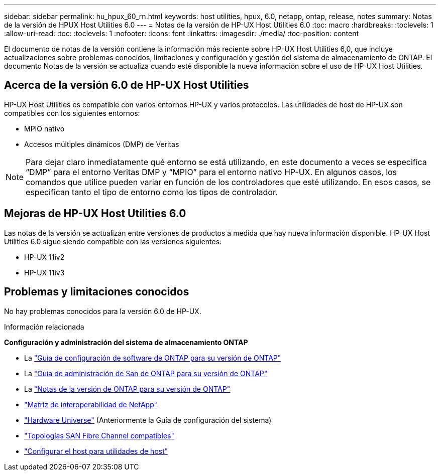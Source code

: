 ---
sidebar: sidebar 
permalink: hu_hpux_60_rn.html 
keywords: host utilities, hpux, 6.0, netapp, ontap, release, notes 
summary: Notas de la versión de HPUX Host Utilities 6.0 
---
= Notas de la versión de HP-UX Host Utilities 6.0
:toc: macro
:hardbreaks:
:toclevels: 1
:allow-uri-read: 
:toc: 
:toclevels: 1
:nofooter: 
:icons: font
:linkattrs: 
:imagesdir: ./media/
:toc-position: content


El documento de notas de la versión contiene la información más reciente sobre HP-UX Host Utilities 6,0, que incluye actualizaciones sobre problemas conocidos, limitaciones y configuración y gestión del sistema de almacenamiento de ONTAP. El documento Notas de la versión se actualiza cuando esté disponible la nueva información sobre el uso de HP-UX Host Utilities.



== Acerca de la versión 6.0 de HP-UX Host Utilities

HP-UX Host Utilities es compatible con varios entornos HP-UX y varios protocolos. Las utilidades de host de HP-UX son compatibles con los siguientes entornos:

* MPIO nativo
* Accesos múltiples dinámicos (DMP) de Veritas



NOTE: Para dejar claro inmediatamente qué entorno se está utilizando, en este documento a veces se especifica “DMP” para el entorno Veritas DMP y “MPIO” para el entorno nativo HP-UX. En algunos casos, los comandos que utilice pueden variar en función de los controladores que esté utilizando. En esos casos, se especifican tanto el tipo de entorno como los tipos de controlador.



== Mejoras de HP-UX Host Utilities 6.0

Las notas de la versión se actualizan entre versiones de productos a medida que hay nueva información disponible. HP-UX Host Utilities 6.0 sigue siendo compatible con las versiones siguientes:

* HP-UX 11iv2
* HP-UX 11iv3




== Problemas y limitaciones conocidos

No hay problemas conocidos para la versión 6.0 de HP-UX.

.Información relacionada
*Configuración y administración del sistema de almacenamiento ONTAP*

* La link:https://docs.netapp.com/us-en/ontap/setup-upgrade/index.html["Guía de configuración de software de ONTAP para su versión de ONTAP"^]
* La link:https://docs.netapp.com/us-en/ontap/san-management/index.html["Guía de administración de San de ONTAP para su versión de ONTAP"^]
* La link:https://library.netapp.com/ecm/ecm_download_file/ECMLP2492508["Notas de la versión de ONTAP para su versión de ONTAP"^]
* link:https://imt.netapp.com/matrix/#welcome["Matriz de interoperabilidad de NetApp"^]
* link:https://hwu.netapp.com/["Hardware Universe"^] (Anteriormente la Guía de configuración del sistema)
* link:https://docs.netapp.com/us-en/ontap-sanhost/index.html["Topologías SAN Fibre Channel compatibles"]
* link:https://mysupport.netapp.com/documentation/productlibrary/index.html?productID=61343["Configurar el host para utilidades de host"^]

